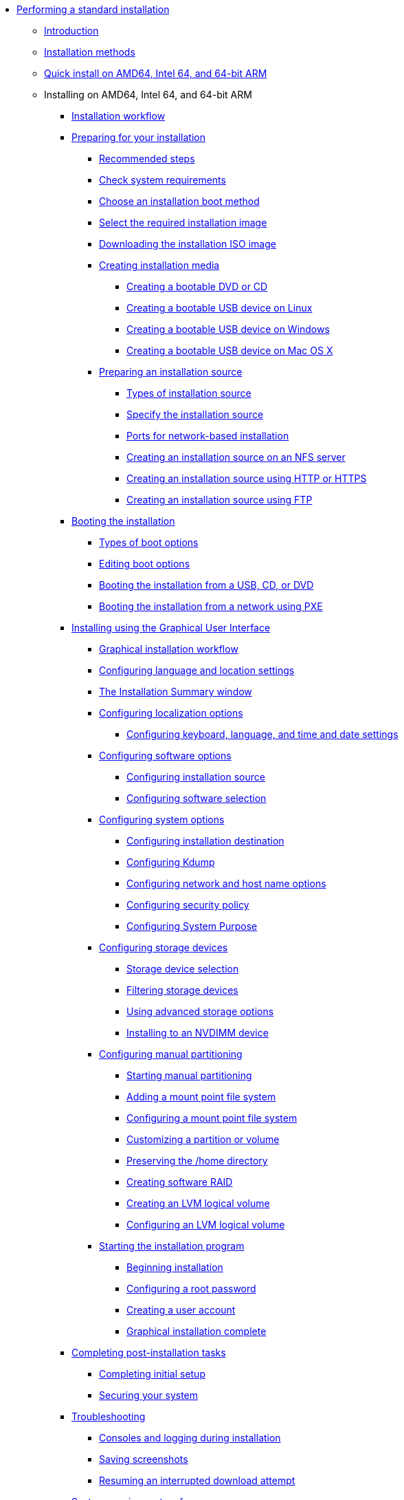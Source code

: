 * xref:index.adoc[Performing a standard installation]
** xref:assembly_installation-introduction.adoc[Introduction]
** xref:con_installation-methods.adoc[Installation methods]
** xref:proc_performing-a-quick-install-with-gui.adoc[Quick install on AMD64, Intel 64, and 64-bit ARM]
** Installing on AMD64, Intel 64, and 64-bit ARM
*** xref:con_installation-workflow.adoc[Installation workflow]
*** xref:assembly_preparing-for-your-installation.adoc[Preparing for your installation]
**** xref:assembly_preparing-for-your-installation.adoc#preparing-for-your-installation-workflow_preparing-for-your-installation[Recommended steps]
**** xref:assembly_preparing-for-your-installation.adoc#check-system-requirements_preparing-for-your-installation[Check system requirements]
**** xref:assembly_preparing-for-your-installation.adoc#choose-an-installation-boot-method_preparing-for-your-installation[Choose an installation boot method]
**** xref:assembly_preparing-for-your-installation.adoc#types-of-installation-media_preparing-for-your-installation[Select the required installation image]
**** xref:assembly_preparing-for-your-installation.adoc#downloading-beta-installation-images_preparing-for-your-installation[Downloading the installation ISO image]
**** xref:assembly_preparing-for-your-installation.adoc#making-media_preparing-for-your-installation[Creating installation media]
***** xref:assembly_preparing-for-your-installation.adoc#making-an-installation-cd-or-dvd_preparing-for-your-installation[Creating a bootable DVD or CD]
***** xref:assembly_preparing-for-your-installation.adoc#create-bootable-usb-linux_preparing-for-your-installation[Creating a bootable USB device on Linux]
***** xref:assembly_preparing-for-your-installation.adoc#creating-a-bootable-usb-windows_preparing-for-your-installation[Creating a bootable USB device on Windows]
***** xref:assembly_preparing-for-your-installation.adoc#creating-a-bootable-usb-mac_preparing-for-your-installation[Creating a bootable USB device on Mac OS X]
**** xref:assembly_preparing-for-your-installation.adoc#prepare-installation-source_preparing-for-your-installation[Preparing an installation source]
***** xref:assembly_preparing-for-your-installation.adoc#types-of-installation-source_prepare-installation-source[Types of installation source]
***** xref:assembly_preparing-for-your-installation.adoc#specify-an-installation-source_prepare-installation-source[Specify the installation source]
***** xref:assembly_preparing-for-your-installation.adoc#ports-for-network-based-installation_prepare-installation-source[Ports for network-based installation]
***** xref:assembly_preparing-for-your-installation.adoc#creating-an-installation-source_prepare-installation-source[Creating an installation source on an NFS server]
***** xref:assembly_preparing-for-your-installation.adoc#creating-an-installation-source-on-http_prepare-installation-source[Creating an installation source using HTTP or HTTPS]
***** xref:assembly_preparing-for-your-installation.adoc#creating-an-installation-source-on-ftp_prepare-installation-source[Creating an installation source using FTP]
*** xref:assembly_booting-installer.adoc[Booting the installation]
**** xref:assembly_booting-installer.adoc#types-of-boot-options_booting-the-installer[Types of boot options]
**** xref:assembly_booting-installer.adoc#editing-boot-options_booting-the-installer[Editing boot options]
**** xref:assembly_booting-installer.adoc#booting-the-installer-from-local-media_booting-the-installer[Booting the installation from a USB, CD, or DVD]
**** xref:assembly_booting-installer.adoc#booting-the-installation-using-pxe_booting-the-installer[Booting the installation from a network using PXE]
*** xref:assembly_graphical-installation.adoc[Installing using the Graphical User Interface]
**** xref:assembly_graphical-installation.adoc#graphical-installation-workflow_graphical-installation[Graphical installation workflow]
**** xref:assembly_graphical-installation.adoc#installing-rhel-using-anaconda_graphical-installation[Configuring language and location settings]
**** xref:assembly_graphical-installation.adoc#installation-summary_graphical-installation[The Installation Summary window]
**** xref:assembly_graphical-installation.adoc#configuring-localization-settings_graphical-installation[Configuring localization options]
***** xref:assembly_graphical-installation.adoc#_configuring_keyboard_language_and_time_and_date_settings[Configuring keyboard, language, and time and date settings]
**** xref:assembly_graphical-installation.adoc#configuring-software-settings_graphical-installation[Configuring software options]
***** xref:assembly_graphical-installation.adoc#configuring-installation-source_configuring-software-settings[Configuring installation source]
***** xref:assembly_graphical-installation.adoc#configuring-software-selection_configuring-software-settings[Configuring software selection]
**** xref:assembly_graphical-installation.adoc#configuring-system-settings_graphical-installation[Configuring system options]
***** xref:assembly_graphical-installation.adoc#configuring-system-settings_configuring-system-settings[Configuring installation destination]
***** xref:assembly_graphical-installation.adoc#configuring-kdump_configuring-system-settings[Configuring Kdump]
***** xref:assembly_graphical-installation.adoc#network-hostname_configuring-system-settings[Configuring network and host name options]
***** xref:assembly_graphical-installation.adoc#security-policy_configuring-system-settings[Configuring security policy]
***** xref:assembly_graphical-installation.adoc#configuring-system-purpose-standard_configuring-system-settings[Configuring System Purpose]
**** xref:assembly_graphical-installation.adoc#storage-devices_graphical-installation[Configuring storage devices]
***** xref:assembly_graphical-installation.adoc#storage-devices-selection_storage-devices[Storage device selection]
***** xref:assembly_graphical-installation.adoc#configuring-storage-options_storage-devices[Filtering storage devices]
***** xref:assembly_graphical-installation.adoc#configuring-advanced-storage-options_storage-devices[Using advanced storage options]
***** xref:assembly_graphical-installation.adoc#installing-to-a-nvdimm-device_storage-devices[Installing to an NVDIMM device]
**** xref:assembly_graphical-installation.adoc#manual-partitioning_graphical-installation[Configuring manual partitioning]
***** xref:assembly_graphical-installation.adoc#starting-manual-partitioning_manual-partitioning[Starting manual partitioning]
***** xref:assembly_graphical-installation.adoc#adding-a-mount-point_manual-partitioning[Adding a mount point file system]
***** xref:assembly_graphical-installation.adoc#configuring-a-mount-point-file-system_manual-partitioning[Configuring a mount point file system]
***** xref:assembly_graphical-installation.adoc#customizing-a-partition-or-volume_manual-partitioning[Customizing a partition or volume]
***** xref:assembly_graphical-installation.adoc#preserving-the-home-directory_manual-partitioning[Preserving the /home directory]
***** xref:assembly_graphical-installation.adoc#creating-software-raid_manual-partitioning[Creating software RAID]
***** xref:assembly_graphical-installation.adoc#creating-lvm-logical-volume_manual-partitioning[Creating an LVM logical volume]
***** xref:assembly_graphical-installation.adoc#configuring-lvm-logical-volume_manual-partitioning[Configuring an LVM logical volume]
**** xref:assembly_graphical-installation.adoc#final-installer-configuration_graphical-installation[Starting the installation program]
***** xref:assembly_graphical-installation.adoc#beginning-installation_final-installer-configuration[Beginning installation]
***** xref:assembly_graphical-installation.adoc#configuring-a-root-password_final-installer-configuration[Configuring a root password]
***** xref:assembly_graphical-installation.adoc#creating-a-user-account_final-installer-configuration[Creating a user account]
***** xref:assembly_graphical-installation.adoc#installation-complete_final-installer-configuration[Graphical installation complete]
*** xref:assembly_post-installation-tasks.adoc[Completing post-installation tasks]
**** xref:assembly_post-installation-tasks.adoc#completing-initial-setup_post-installation-tasks[Completing initial setup]
**** xref:assembly_post-installation-tasks.adoc#securing_post-installation-tasks[Securing your system]
*** xref:assembly_troubleshooting-installation.adoc[Troubleshooting]
**** xref:assembly_troubleshooting-installation.adoc#consoles-logging-during-install_installer-troubleshooting[Consoles and logging during installation]
**** xref:assembly_troubleshooting-installation.adoc#saving-screenshots_installer-troubleshooting[Saving screenshots]
**** xref:assembly_troubleshooting-installation.adoc#resuming-an-interrupted-download-attempt_installer-troubleshooting[Resuming an interrupted download attempt]
*** xref:assembly_system-requirements-reference.adoc[System requirements reference]
**** xref:assembly_system-requirements-reference.adoc#is-your-hardware-compatible_system-requirements-reference[Hardware compatibility]
**** xref:assembly_system-requirements-reference.adoc#supported-installation-targets_system-requirements-reference[Supported installation targets]
**** xref:assembly_system-requirements-reference.adoc#record-system-specifications_system-requirements-reference[System specifications]
**** xref:assembly_system-requirements-reference.adoc#check-disk-and-memory-requirements_system-requirements-reference[Disk and memory requirements]
**** xref:assembly_system-requirements-reference.adoc#raid-and-other-disk-devices-x86_system-requirements-reference[RAID requirements]
*** xref:assembly_partitioning-reference.adoc[Partitioning reference]
**** xref:assembly_partitioning-reference.adoc#supported-device-types_partitioning-reference[Supported device types]
**** xref:assembly_partitioning-reference.adoc#supported-file-systems_partitioning-reference[Supported file systems]
**** xref:assembly_partitioning-reference.adoc#supported-raid-types_partitioning-reference[Supported RAID types]
**** xref:assembly_partitioning-reference.adoc#recommended-partitioning-scheme_partitioning-reference[Recommended partitioning scheme]
**** xref:assembly_partitioning-reference.adoc#advice-on-partitions_partitioning-reference[Advice on partitions]
*** xref:assembly_custom-boot-options.adoc[Boot options reference]
**** xref:assembly_custom-boot-options.adoc#installation-source-boot-options_custom-boot-options[Installation source boot options]
**** xref:assembly_custom-boot-options.adoc#network-boot-options_custom-boot-options[Network boot options]
**** xref:assembly_custom-boot-options.adoc#console-environment-and-display-boot-options_custom-boot-options[Console boot options]
**** xref:assembly_custom-boot-options.adoc#debug-boot-options_custom-boot-options[Debug boot options]
**** xref:assembly_custom-boot-options.adoc#storage-boot-options_custom-boot-options[Storage boot options]
**** xref:assembly_custom-boot-options.adoc#deprecated-boot-options_custom-boot-options[Deprecated boot options]
**** xref:assembly_custom-boot-options.adoc#removed-boot-options_custom-boot-options[Removed boot options]
**** xref:assembly_custom-boot-options.adoc#related-information-custom-boot-options[Related information]
